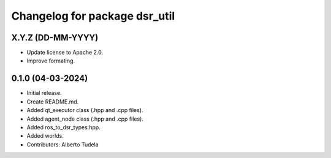 ^^^^^^^^^^^^^^^^^^^^^^^^^^^^^^
Changelog for package dsr_util
^^^^^^^^^^^^^^^^^^^^^^^^^^^^^^

X.Y.Z (DD-MM-YYYY)
------------------
* Update license to Apache 2.0.
* Improve formating.

0.1.0 (04-03-2024)
------------------
* Initial release.
* Create README.md.
* Added qt_executor class (.hpp and .cpp files).
* Added agent_node class (.hpp and .cpp files).
* Added ros_to_dsr_types.hpp.
* Added worlds.
* Contributors: Alberto Tudela
